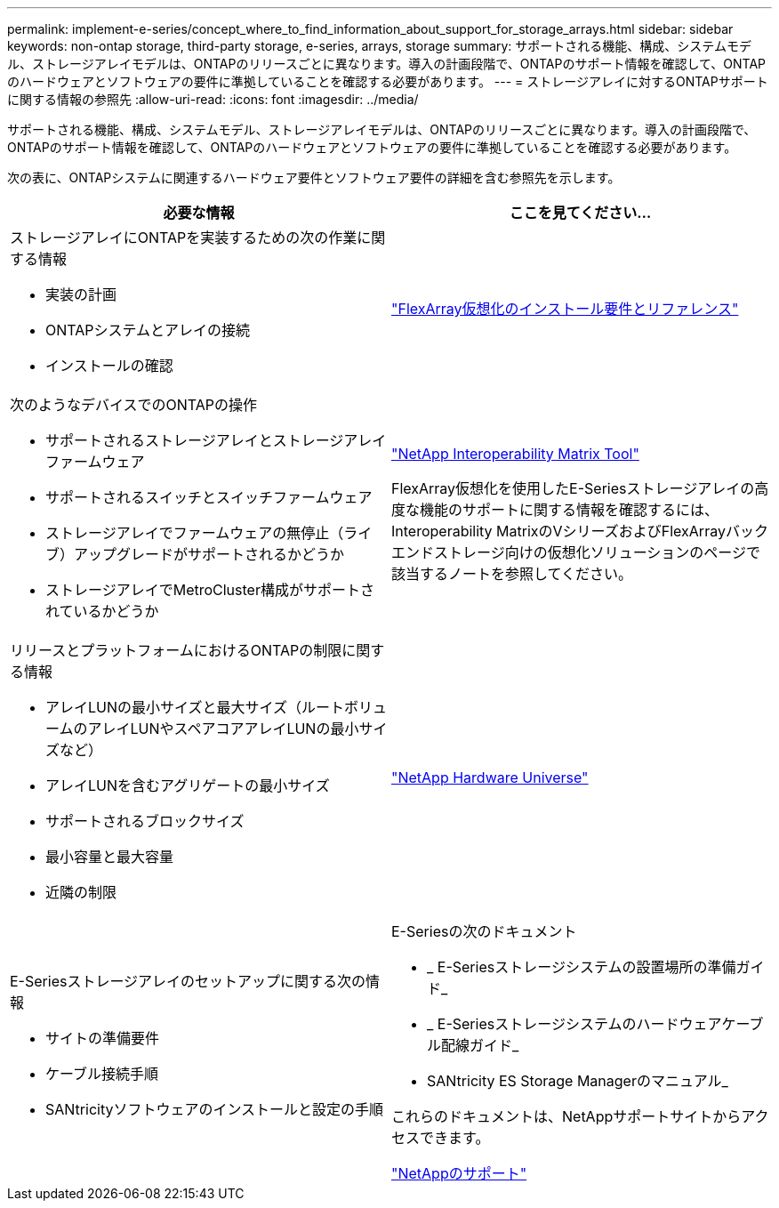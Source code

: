 ---
permalink: implement-e-series/concept_where_to_find_information_about_support_for_storage_arrays.html 
sidebar: sidebar 
keywords: non-ontap storage, third-party storage, e-series, arrays, storage 
summary: サポートされる機能、構成、システムモデル、ストレージアレイモデルは、ONTAPのリリースごとに異なります。導入の計画段階で、ONTAPのサポート情報を確認して、ONTAPのハードウェアとソフトウェアの要件に準拠していることを確認する必要があります。 
---
= ストレージアレイに対するONTAPサポートに関する情報の参照先
:allow-uri-read: 
:icons: font
:imagesdir: ../media/


[role="lead"]
サポートされる機能、構成、システムモデル、ストレージアレイモデルは、ONTAPのリリースごとに異なります。導入の計画段階で、ONTAPのサポート情報を確認して、ONTAPのハードウェアとソフトウェアの要件に準拠していることを確認する必要があります。

次の表に、ONTAPシステムに関連するハードウェア要件とソフトウェア要件の詳細を含む参照先を示します。

[cols="2*"]
|===
| 必要な情報 | ここを見てください... 


 a| 
ストレージアレイにONTAPを実装するための次の作業に関する情報

* 実装の計画
* ONTAPシステムとアレイの接続
* インストールの確認

 a| 
https://docs.netapp.com/us-en/ontap-flexarray/install/index.html["FlexArray仮想化のインストール要件とリファレンス"]



 a| 
次のようなデバイスでのONTAPの操作

* サポートされるストレージアレイとストレージアレイファームウェア
* サポートされるスイッチとスイッチファームウェア
* ストレージアレイでファームウェアの無停止（ライブ）アップグレードがサポートされるかどうか
* ストレージアレイでMetroCluster構成がサポートされているかどうか

 a| 
https://mysupport.netapp.com/matrix["NetApp Interoperability Matrix Tool"]

FlexArray仮想化を使用したE-Seriesストレージアレイの高度な機能のサポートに関する情報を確認するには、Interoperability MatrixのVシリーズおよびFlexArrayバックエンドストレージ向けの仮想化ソリューションのページで該当するノートを参照してください。



 a| 
リリースとプラットフォームにおけるONTAPの制限に関する情報

* アレイLUNの最小サイズと最大サイズ（ルートボリュームのアレイLUNやスペアコアアレイLUNの最小サイズなど）
* アレイLUNを含むアグリゲートの最小サイズ
* サポートされるブロックサイズ
* 最小容量と最大容量
* 近隣の制限

 a| 
https://hwu.netapp.com["NetApp Hardware Universe"]



 a| 
E-Seriesストレージアレイのセットアップに関する次の情報

* サイトの準備要件
* ケーブル接続手順
* SANtricityソフトウェアのインストールと設定の手順

 a| 
E-Seriesの次のドキュメント

* _ E-Seriesストレージシステムの設置場所の準備ガイド_
* _ E-Seriesストレージシステムのハードウェアケーブル配線ガイド_
* SANtricity ES Storage Managerのマニュアル_


これらのドキュメントは、NetAppサポートサイトからアクセスできます。

https://mysupport.netapp.com/site/global/dashboard["NetAppのサポート"]

|===